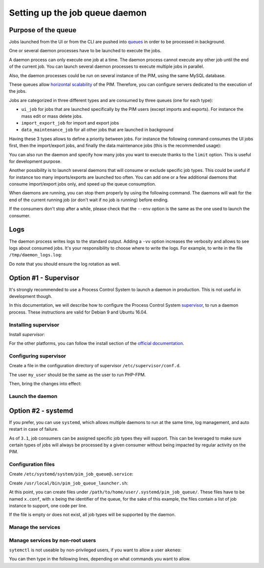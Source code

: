 Setting up the job queue daemon
===============================

Purpose of the queue
--------------------

Jobs launched from the UI or from the CLI are pushed into `queues <https://en.wikipedia.org/wiki/Message_queue>`_ in order to be processed in background.

One or several daemon processes have to be launched to execute the jobs.

A daemon process can only execute one job at a time. The daemon process cannot execute any other job until the end of the current job.
You can launch several daemon processes to execute multiple jobs in parallel.

Also, the daemon processes could be run on several instance of the PIM, using the same MySQL database.

These queues allow `horizontal scalability <https://en.wikipedia.org/wiki/Scalability#Horizontal_and_vertical_scaling>`_ of the PIM.
Therefore, you can configure servers dedicated to the execution of the jobs.

Jobs are categorized in three different types and are consumed by three queues (one for each type):

- ``ui_job`` for jobs that are launched specifically by the PIM users (except imports and exports). For instance the mass edit or mass delete jobs.
- ``import_export_job`` for import and export jobs
- ``data_maintenance_job`` for all other jobs that are launched in background

Having these 3 types allows to define a priority between jobs. For instance the following command consumes the UI jobs first, then the import/export jobs, and finally the data maintenance jobs (this is the recommended usage):

.. code-block:: bash
    :linenos:

    $ /path/to/php /path/to/your/pim/bin/console messenger:consume ui_job import_export_job data_maintenance_job --env=prod

You can also run the daemon and specify how many jobs you want to execute thanks to the ``limit`` option. This is useful for development purpose.

.. code-block:: bash
    :linenos:

    # Run one job then exit
    $ /path/to/php /path/to/your/pim/bin/console messenger:consume ui_job import_export_job data_maintenance_job --env=prod --limit=1

Another possibility is to launch several daemons that will consume or exclude specific job types.
This could be useful if for instance too many imports/exports are launched too often. You can add one or a few additional daemons that consume import/export jobs only, and speed up the queue consumption.

.. code-block:: bash
    :linenos:

    # This daemon will consume import/export jobs only.
    $ /path/to/php /path/to/your/pim/bin/console messenger:consume import_export_job --env=prod

When daemons are running, you can stop them properly by using the following command. The daemons will wait for the end of the current running job (or don't wait if no job is running) before ending.

.. code-block:: bash
    :linenos:

    $ /path/to/php /path/to/your/pim/bin/console messenger:stop-workers --env=prod

If the consumers don't stop after a while, please check that the ``--env`` option is the same as the one used to launch the consumer.

Logs
----

The daemon process writes logs to the standard output. Adding a ``-vv`` option increases the verbosity and allows to see logs about consumed jobs.
It's your responsibility to choose where to write the logs.
For example, to write in the file ``/tmp/daemon_logs.log``:

.. code-block:: bash
    :linenos:

    $ /path/to/php /path/to/your/pim/bin/console messenger:consume ui_job import_export_job data_maintenance_job --env=prod -vv >/tmp/daemon_logs.log 2>&1

Do note that you should ensure the log rotation as well.

Option #1 - Supervisor
----------------------

It's strongly recommended to use a Process Control System to launch a daemon in production.
This is not useful in development though.

In this documentation, we will describe how to configure the Process Control System `supervisor <https://github.com/Supervisor/supervisor>`_, to run a daemon process.
These instructions are valid for Debian 9 and Ubuntu 16.04.

Installing supervisor
**********************

Install `supervisor`:

.. code-block:: bash
    :linenos:

    $ apt update
    $ apt install supervisor

For the other platforms, you can follow the install section of the `official documentation <https://github.com/Supervisor/supervisor#documentation>`_.

Configuring supervisor
**********************

Create a file in the configuration directory of supervisor ``/etc/supervisor/conf.d``.

.. code-block:: bash
    :linenos:

    [program:akeneo_queue_daemon]
    command=/path/to/php /path/to/your/pim/bin/console messenger:consume ui_job import_export_job data_maintenance_job --env=prod -vv
    autostart=false
    autorestart=true
    stderr_logfile=/var/log/akeneo_daemon.err.log
    stdout_logfile=/var/log/akeneo_daemon.out.log
    user=my_user

The user ``my_user`` should be the same as the user to run PHP-FPM.

Then, bring the changes into effect:

.. code-block:: bash
    :linenos:

    $ supervisorctl reread
    $ supervisorctl update

Launch the daemon
*****************

.. code-block:: bash
    :linenos:

    $ supervisorctl start akeneo_queue_daemon

Option #2 - systemd
-------------------

If you prefer, you can use ``systemd``, which allows multiple daemons to run at the same time, log management, and auto restart in case of failure.

As of ``3.1``, job consumers can be assigned specific job types they will support.  This can be leveraged to make sure certain types of jobs will always be processed by a given consumer without being impacted by regular activity on the PIM.

Configuration files
*******************

Create ``/etc/systemd/system/pim_job_queue@.service``:

.. code-block:: ini
    :linenos:

    [Unit]
    Description=Akeneo PIM Job Queue Service (~/.systemd/pim_job_queue/%i.conf)

    [Service]
    Type=forking
    User=root
    WorkingDirectory=/path/to/home/user/.systemd
    ExecStart=/usr/local/bin/pim_job_queue_launcher.sh %i
    After=apache2.service
    Restart=always

    [Install]
    WantedBy=multi-user.target

Create ``/usr/local/bin/pim_job_queue_launcher.sh``:

.. code-block:: bash
    :linenos:

    QUEUE_IDENTIFIER=${1}

    JOB_TYPES=""
    CONF_FILE=/path/to/home/user/.systemd/pim_job_queue/${QUEUE_IDENTIFIER}.conf

    if [ -f ${CONF_FILE} ]; then
    while read job; do
        JOB_TYPES+="$job "
    done <${CONF_FILE}
    fi
    if [ -z "${JOB_TYPES// }" ]; then
        echo "${CONF_FILE} does not exist or is empty, this consumer will support all job types"
        JOB_TYPES="ui_job import_export_job data_maintenance_job"
    fi

    su -c "/path/to/akeneo/bin/console messenger:consume --env=prod ${JOB_TYPES} &" akeneo

    exit 0

At this point, you can create files under ``/path/to/home/user/.systemd/pim_job_queue/``.
These files have to be named ``x.conf``, with ``x`` being the identifier of the queue, for the sake
of this example, the files contain a list of job instance to support, one code per line.

.. code-block:: ini
    :linenos:

    ui_job
    import_export_job

If the file is empty or does not exist, all job types will be supported by the daemon.

Manage the services
*******************

.. code-block:: bash
    :linenos:

    # use * if you want the operation to apply on all services.
    systemctl [start|stop|restart|status] pim_job_queue@*

    # start a pim job queue, configuration in /path/to/home/user/.systemd/pim_job_queue/1.conf
    systemctl start pim_job_queue@1

    # start another one, configuration in /path/to/home/user/.systemd/pim_job_queue/2.conf
    systemctl start pim_job_queue@2

    # check the logs in real time for daemon #2
    journalctl --unit=pim_job_queue@2 -f


Manage services by non-root users
*********************************

``sytemctl`` is not useable by non-privileged users, if you want to allow a user ``akeneo``:

.. code-block:: bash
    :linenos:

    apt install sudo
    visudo

You can then type in the following lines, depending on what commands you want to allow.

.. code-block:: bash
    :linenos:

    akeneo ALL=(root) NOPASSWD: /bin/systemctl start pim_job_queue@*
    akeneo ALL=(root) NOPASSWD: /bin/systemctl stop pim_job_queue@*
    akeneo ALL=(root) NOPASSWD: /bin/systemctl status pim_job_queue@*
    akeneo ALL=(root) NOPASSWD: /bin/systemctl restart pim_job_queue@*
    akeneo ALL=(root) NOPASSWD: /bin/systemctl reload pim_job_queue@*
